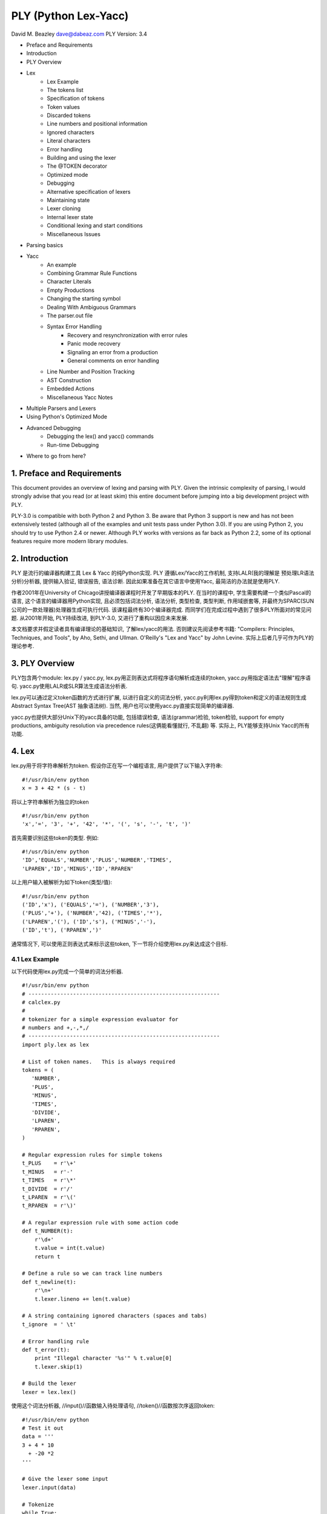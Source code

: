 =====================
PLY (Python Lex-Yacc) 
=====================

David M. Beazley 
dave@dabeaz.com
PLY Version: 3.4

* Preface and Requirements
* Introduction
* PLY Overview
* Lex
    - Lex Example
    - The tokens list
    - Specification of tokens
    - Token values
    - Discarded tokens
    - Line numbers and positional information
    - Ignored characters
    - Literal characters
    - Error handling
    - Building and using the lexer
    - The @TOKEN decorator
    - Optimized mode
    - Debugging
    - Alternative specification of lexers
    - Maintaining state
    - Lexer cloning
    - Internal lexer state
    - Conditional lexing and start conditions
    - Miscellaneous Issues
* Parsing basics
* Yacc
    - An example
    - Combining Grammar Rule Functions
    - Character Literals
    - Empty Productions
    - Changing the starting symbol
    - Dealing With Ambiguous Grammars
    - The parser.out file
    - Syntax Error Handling
        + Recovery and resynchronization with error rules
        + Panic mode recovery
        + Signaling an error from a production
        + General comments on error handling
    - Line Number and Position Tracking
    - AST Construction
    - Embedded Actions
    - Miscellaneous Yacc Notes
* Multiple Parsers and Lexers
* Using Python's Optimized Mode
* Advanced Debugging
    - Debugging the lex() and yacc() commands
    - Run-time Debugging
* Where to go from here?

---------------------------
1. Preface and Requirements
---------------------------

This document provides an overview of lexing and parsing with PLY. Given the intrinsic complexity of parsing, I would strongly advise that you read (or at least skim) this entire document before jumping into a big development project with PLY.

PLY-3.0 is compatible with both Python 2 and Python 3. Be aware that Python 3 support is new and has not been extensively tested (although all of the examples and unit tests pass under Python 3.0). If you are using Python 2, you should try to use Python 2.4 or newer. Although PLY works with versions as far back as Python 2.2, some of its optional features require more modern library modules.

---------------
2. Introduction
---------------

PLY 是流行的编译器构建工具 Lex & Yacc 的纯Python实现. PLY 遵循Lex/Yacc的工作机制, 支持LALR(我的理解是 预处理LR语法分析)分析器, 提供输入验证, 错误报告, 语法诊断. 因此如果准备在其它语言中使用Yacc, 最简洁的办法就是使用PLY.

作者2001年在University of Chicago讲授编译器课程时开发了早期版本的PLY. 在当时的课程中, 学生需要构建一个类似Pascal的语言, 这个语言的编译器用Python实现, 且必须包括词法分析, 语法分析, 类型检查, 类型判断, 作用域嵌套等, 并最终为SPARC(SUN公司的一款处理器)处理器生成可执行代码. 该课程最终有30个编译器完成. 而同学们在完成过程中遇到了很多PLY所面对的常见问题. 从2001年开始, PLY持续改进, 到PLY-3.0, 又进行了重构以因应未来发展.

本文档要求并假定读者具有编译理论的基础知识, 了解lex/yacc的用法. 否则建议先阅读参考书籍:  "Compilers: Principles, Techniques, and Tools", by Aho, Sethi, and Ullman. O'Reilly's "Lex and Yacc" by John Levine. 实际上后者几乎可作为PLY的理论参考.

---------------
3. PLY Overview
---------------

PLY包含两个module: lex.py / yacc.py, lex.py用正则表达式将程序语句解析成连续的token, yacc.py用指定语法去"理解"程序语句. yacc.py使用LALR或SLR算法生成语法分析表.

lex.py可以通过定义token函数的方式进行扩展, 以进行自定义的词法分析, yacc.py利用lex.py得到token和定义的语法规则生成Abstract Syntax Tree(AST 抽象语法树). 当然, 用户也可以使用yacc.py直接实现简单的编译器.

yacc.py也提供大部分Unix下的yacc具备的功能, 包括错误检查, 语法(grammar)检验, token检验, support for empty productions, ambiguity resolution via precedence rules(这俩能看懂就行, 不乱翻) 等. 实际上, PLY能够支持Unix Yacc的所有功能.

------
4. Lex
------

lex.py用于将字符串解析为token. 
假设你正在写一个编程语言, 用户提供了以下输入字符串:
::

    #!/usr/bin/env python
    x = 3 + 42 * (s - t)


将以上字符串解析为独立的token
::

    #!/usr/bin/env python
    'x','=', '3', '+', '42', '*', '(', 's', '-', 't', ')'


首先需要识别这些token的类型. 例如:
::

    #!/usr/bin/env python
    'ID','EQUALS','NUMBER','PLUS','NUMBER','TIMES',
    'LPAREN','ID','MINUS','ID','RPAREN'


以上用户输入被解析为如下token(类型/值):
::

    #!/usr/bin/env python
    ('ID','x'), ('EQUALS','='), ('NUMBER','3'), 
    ('PLUS','+'), ('NUMBER','42), ('TIMES','*'),
    ('LPAREN','('), ('ID','s'), ('MINUS','-'),
    ('ID','t'), ('RPAREN',')'

通常情况下, 可以使用正则表达式来标示这些token, 下一节将介绍使用lex.py来达成这个目标.

4.1 Lex Example
===============

以下代码使用lex.py完成一个简单的词法分析器.
::

    #!/usr/bin/env python
    # ------------------------------------------------------------
    # calclex.py
    #
    # tokenizer for a simple expression evaluator for
    # numbers and +,-,*,/
    # ------------------------------------------------------------
    import ply.lex as lex

    # List of token names.   This is always required
    tokens = (
       'NUMBER',
       'PLUS',
       'MINUS',
       'TIMES',
       'DIVIDE',
       'LPAREN',
       'RPAREN',
    )

    # Regular expression rules for simple tokens
    t_PLUS    = r'\+'
    t_MINUS   = r'-'
    t_TIMES   = r'\*'
    t_DIVIDE  = r'/'
    t_LPAREN  = r'\('
    t_RPAREN  = r'\)'

    # A regular expression rule with some action code
    def t_NUMBER(t):
        r'\d+'
        t.value = int(t.value)    
        return t

    # Define a rule so we can track line numbers
    def t_newline(t):
        r'\n+'
        t.lexer.lineno += len(t.value)
    
    # A string containing ignored characters (spaces and tabs)
    t_ignore  = ' \t'

    # Error handling rule
    def t_error(t):
        print "Illegal character '%s'" % t.value[0]
        t.lexer.skip(1)

    # Build the lexer
    lexer = lex.lex()
    
使用这个词法分析器, //input()//函数输入待处理语句, //token()//函数按次序返回token:
::

    #!/usr/bin/env python
    # Test it out
    data = '''
    3 + 4 * 10
      + -20 *2
    '''

    # Give the lexer some input
    lexer.input(data)

    # Tokenize
    while True:
        tok = lexer.token()
        if not tok: break      # No more input
        print tok

运行完成后, 输出如下:
::

    #!/usr/bin/env python
    python example.py
    LexToken(NUMBER,3,2,1)
    LexToken(PLUS,'+',2,3)
    LexToken(NUMBER,4,2,5)
    LexToken(TIMES,'*',2,7)
    LexToken(NUMBER,10,2,10)
    LexToken(PLUS,'+',3,14)
    LexToken(MINUS,'-',3,16)
    LexToken(NUMBER,20,3,18)
    LexToken(TIMES,'*',3,20)
    LexToken(NUMBER,2,3,21)

或者//iteration//循环调用:
::

    #!/usr/bin/env python
    for tok in lexer:
        print tok

//token()//函数返回的是//LexToken//实例, //dir()//可以察看其属性列表://tok.type, tok.value, tok.lineno, , tok.lexpos//:
::

    #!/usr/bin/env python
    # Tokenize
    while True:
        tok = lexer.token()
        if not tok: break      # No more input
        print tok.type, tok.value, tok.line, tok.lexpos

//tok.type// 和 //tok.value// 分别是token类型和token值. //tok.line// 和 //tok.lexpos// 标示token在程序语句中的位置.

4.2 The tokens list
===================

所有lexer(词法分析器)对象必须提供所有可能的token type(种类)的定义, 定义好的token type还会被yacc.py使用, 下面定义了一些token type:
::

    #!/usr/bin/env python
    tokens = (
       'NUMBER',
       'PLUS',
       'MINUS',
       'TIMES',
       'DIVIDE',
       'LPAREN',
       'RPAREN',
    )

4.3 Specification of tokens
===========================

利用正则表达式来描述token, 可以直接写正则表达式也可以将正则表达式定义在某个token函数中, 无论是单独的正则表达式还是函数, 命名必须遵循 t_(token name) 的规则, 例如:
::

    #!/usr/bin/env python
    t_PLUS = r'\+'

上例中, //t_//后面是已经定义的token类名称, 注意大小写仍然区分. 当解析token后还需要作一些特殊操作时, 单独的正则表达式已经不能满足需求, 这时就可以为token编写函数.
::

    #!/usr/bin/env python
    def t_NUMBER(t):
        r'\d+'
        t.value = int(t.value)
        return t

当编写token函数的时候, 描述token的正则表达式写在函数的//doc string//(如果你不知道这是什么！！, 哪还是别看下去了)中, 函数有一个参数, 该参数是//LexToken//对象, 拥有type/value/lineno/lexpos属性, 分别是token type, 正则表达式匹配到的string, 行号, 以及匹配到的string在整个输入程序代码中的位置. 函数可以对传入的//LexToken//对象作修改操作, 但是必须在最后返回这个//LexToken//对象, 否则这些token会被抛弃(注释部分就是这么处理).

lex.py使用standard module //re// 执行正则表达式, 所以注意你编写的正则表达式是按照//re//的规则. lex.py按照以下规则顺序执行正则表达式:

# 所有以函数定义的token按它们出现在代码文件中的次序加入lex.py查找队列.
# 独立的正则表达式定义的token则以表达式string的长度加入lex.py查找队列(有点想css覆盖的规则).

如果没有规定正则表达式执行的顺序, 可想而知你很难正确地解析出token. 例如, //'='//和//'=='//, 必须保证'=='的token定义函数先执行, 否则连续的两个赋值符号//'='//, 这可不是你想要的. 另外, 如果想更精确地控制执行顺序, 那么使用函数定义token, 而不要用独立的正则表达式.

为了处理保留字, 需要添加处理保留字的代码:
::
    #!/usr/bin/env python
    reserved = {
       'if' : 'IF',
       'then' : 'THEN',
       'else' : 'ELSE',
       'while' : 'WHILE',
       ...

    tokens = ['LPAREN','RPAREN',...,'ID'] + list(reserved.values())

    def t_ID(t):
        r'[a-zA-Z_][a-zA-Z_0-9]*'
        t.type = reserved.get(t.value,'ID')    # Check for reserved words
        return t

这样做减少了需要编写的正则表达式(否则你还要为每个保留字写一个token函数, 并且考虑他们的re执行顺序), 一定程度上也提高了整体执行效率.

TODO need quote
**Note**: 拜托尽量不要为保留字写独立的token规则(函数或者正则表达式), 反例如下:
::
    #!/usr/bin/env python
    t_FOR   = r'for'
    t_PRINT = r'print'

想一想, 如果有//"forget"//或者//"printed"//, 你怎么控制他们不被拆成 token[for] token[get]?.

4.4 Token values
================

token函数中, 传入和必须返回的是一个//LexToken//对象, 它的//value//属性默认是一段字符串, 但其实它可以被赋值为任何Python object, 例如, 有可能想要返回匹配到的字符串, 同时还想要返回一些其它符号信息, 这时, 可以这样做:
::
    #!/usr/bin/env python
    def t_ID(t):
        ...
        # Look up symbol table information and return a tuple
        t.value = (t.value, symbol_lookup(t.value))
        ...
        return t

非常不推荐为返回值添加其它属性(如//t.some_att = some_val//), 因为yacc.py只会从LexToken对象的value值读取token内容, 如果需要为token添加额外信息, 可以全都添加在value中, value可以是tuple, list/ dictionary或者其他python对象.

4.5 Discarded tokens
====================

有些token是需要被抛弃的, 比如注释, 抛弃token非常简单, 只要在token函数中不返回任何值就可以, 例如:
::
    #!/usr/bin/env python
    def t_COMMENT(t):
        r'\#.*'
        pass
        # No return value. Token discarded


另外, 还可以写单独的正则表达式, 并以 //t_ignore_// 作前缀即可，例如:
::
    #!/usr/bin/env python
    t_ignore_COMMENT = r'\#.*'


但是如果你有很多需要被抛弃的token种类, 那么最好还是用token函数, 方便控制执行顺序.

4.6 Line numbers and positional information
===========================================

lex.py默认情况下不识别行号, 因为lex.py 没有预先定义新行(newline)符号, 但是可以通过 *t_newline* 定义分行规则, 使lex.py可以处理代码分行, 生成代码行号.
::

    # Define a rule so we can track line numbers
    def t_newline(t):
        r'\n+'
        t.lexer.lineno += len(t.value)

定义 *t_newline* 函数后, lexer处理代码时就可以把行号赋值到lineno(line number)属性中. 

lex.py也不会自动记录token在所在行代码的位置(column), 但是, lex.py 会记录每个token之间的相对位置在lexpos属性中. 使用该属性, 可以计算出token在行代码中的绝对位置. 如下例: 
::

    # Compute column. 
    #     input is the input text string
    #     token is a token instance
    def find_column(input,token):
        last_cr = input.rfind('\n',0,token.lexpos)
        if last_cr < 0:
            last_cr = 0
        column = (token.lexpos - last_cr) + 1
        return column

4.7 Ignored characters
======================

The special t_ignore rule is reserved by lex.py for characters that should be completely ignored in the input stream. Usually this is used to skip over whitespace and other non-essential characters. Although it is possible to define a regular expression rule for whitespace in a manner similar to t_newline(), the use of t_ignore provides substantially better lexing performance because it is handled as a special case and is checked in a much more efficient manner than the normal regular expression rules.

4.8 Literal characters

Literal characters can be specified by defining a variable literals in your lexing module. For example:

literals = [ '+','-','*','/' ]
or alternatively
literals = "+-*/"
A literal character is simply a single character that is returned "as is" when encountered by the lexer. Literals are checked after all of the defined regular expression rules. Thus, if a rule starts with one of the literal characters, it will always take precedence.
When a literal token is returned, both its type and value attributes are set to the character itself. For example, '+'.

4.9 Error handling

Finally, the t_error() function is used to handle lexing errors that occur when illegal characters are detected. In this case, the t.value attribute contains the rest of the input string that has not been tokenized. In the example, the error function was defined as follows:

# Error handling rule
def t_error(t):
    print "Illegal character '%s'" % t.value[0]
    t.lexer.skip(1)
In this case, we simply print the offending character and skip ahead one character by calling t.lexer.skip(1).
4.10 Building and using the lexer

To build the lexer, the function lex.lex() is used. This function uses Python reflection (or introspection) to read the the regular expression rules out of the calling context and build the lexer. Once the lexer has been built, two methods can be used to control the lexer.

lexer.input(data). Reset the lexer and store a new input string.
lexer.token(). Return the next token. Returns a special LexToken instance on success or None if the end of the input text has been reached.
The preferred way to use PLY is to invoke the above methods directly on the lexer object returned by the lex() function. The legacy interface to PLY involves module-level functions lex.input() and lex.token(). For example:
lex.lex()
lex.input(sometext)
while 1:
    tok = lex.token()
    if not tok: break
    print tok
In this example, the module-level functions lex.input() and lex.token() are bound to the input() and token() methods of the last lexer created by the lex module. This interface may go away at some point so it's probably best not to use it.

4.11 The @TOKEN decorator

In some applications, you may want to define build tokens from as a series of more complex regular expression rules. For example:
digit            = r'([0-9])'
nondigit         = r'([_A-Za-z])'
identifier       = r'(' + nondigit + r'(' + digit + r'|' + nondigit + r')*)'        

def t_ID(t):
    # want docstring to be identifier above. ?????
    ...
In this case, we want the regular expression rule for ID to be one of the variables above. However, there is no way to directly specify this using a normal documentation string. To solve this problem, you can use the @TOKEN decorator. For example:
from ply.lex import TOKEN

@TOKEN(identifier)
def t_ID(t):
    ...
This will attach identifier to the docstring for t_ID() allowing lex.py to work normally. An alternative approach this problem is to set the docstring directly like this:
def t_ID(t):
    ...

t_ID.__doc__ = identifier
NOTE: Use of @TOKEN requires Python-2.4 or newer. If you're concerned about backwards compatibility with older versions of Python, use the alternative approach of setting the docstring directly.
4.12 Optimized mode

For improved performance, it may be desirable to use Python's optimized mode (e.g., running Python with the -O option). However, doing so causes Python to ignore documentation strings. This presents special problems for lex.py. To handle this case, you can create your lexer using the optimize option as follows:
lexer = lex.lex(optimize=1)
Next, run Python in its normal operating mode. When you do this, lex.py will write a file called lextab.py to the current directory. This file contains all of the regular expression rules and tables used during lexing. On subsequent executions, lextab.py will simply be imported to build the lexer. This approach substantially improves the startup time of the lexer and it works in Python's optimized mode.
To change the name of the lexer-generated file, use the lextab keyword argument. For example:

lexer = lex.lex(optimize=1,lextab="footab")
When running in optimized mode, it is important to note that lex disables most error checking. Thus, this is really only recommended if you're sure everything is working correctly and you're ready to start releasing production code.
4.13 Debugging

For the purpose of debugging, you can run lex() in a debugging mode as follows:
lexer = lex.lex(debug=1)
This will produce various sorts of debugging information including all of the added rules, the master regular expressions used by the lexer, and tokens generating during lexing.

In addition, lex.py comes with a simple main function which will either tokenize input read from standard input or from a file specified on the command line. To use it, simply put this in your lexer:

if __name__ == '__main__':
     lex.runmain()
Please refer to the "Debugging" section near the end for some more advanced details of debugging.
4.14 Alternative specification of lexers

As shown in the example, lexers are specified all within one Python module. If you want to put token rules in a different module from the one in which you invoke lex(), use the module keyword argument.
For example, you might have a dedicated module that just contains the token rules:

# module: tokrules.py
# This module just contains the lexing rules

# List of token names.   This is always required
tokens = (
   'NUMBER',
   'PLUS',
   'MINUS',
   'TIMES',
   'DIVIDE',
   'LPAREN',
   'RPAREN',
)

# Regular expression rules for simple tokens
t_PLUS    = r'\+'
t_MINUS   = r'-'
t_TIMES   = r'\*'
t_DIVIDE  = r'/'
t_LPAREN  = r'\('
t_RPAREN  = r'\)'

# A regular expression rule with some action code
def t_NUMBER(t):
    r'\d+'
    t.value = int(t.value)    
    return t

# Define a rule so we can track line numbers
def t_newline(t):
    r'\n+'
    t.lexer.lineno += len(t.value)

# A string containing ignored characters (spaces and tabs)
t_ignore  = ' \t'

# Error handling rule
def t_error(t):
    print "Illegal character '%s'" % t.value[0]
    t.lexer.skip(1)
Now, if you wanted to build a tokenizer from these rules from within a different module, you would do the following (shown for Python interactive mode):
>>> import tokrules
>>> lexer = lex.lex(module=tokrules)
>>> lexer.input("3 + 4")
>>> lexer.token()
LexToken(NUMBER,3,1,1,0)
>>> lexer.token()
LexToken(PLUS,'+',1,2)
>>> lexer.token()
LexToken(NUMBER,4,1,4)
>>> lexer.token()
None
>>>
The module option can also be used to define lexers from instances of a class. For example:
import ply.lex as lex

class MyLexer:
    # List of token names.   This is always required
    tokens = (
       'NUMBER',
       'PLUS',
       'MINUS',
       'TIMES',
       'DIVIDE',
       'LPAREN',
       'RPAREN',
    )

    # Regular expression rules for simple tokens
    t_PLUS    = r'\+'
    t_MINUS   = r'-'
    t_TIMES   = r'\*'
    t_DIVIDE  = r'/'
    t_LPAREN  = r'\('
    t_RPAREN  = r'\)'

    # A regular expression rule with some action code
    # Note addition of self parameter since we're in a class
    def t_NUMBER(self,t):
        r'\d+'
        t.value = int(t.value)    
        return t

    # Define a rule so we can track line numbers
    def t_newline(self,t):
        r'\n+'
        t.lexer.lineno += len(t.value)

    # A string containing ignored characters (spaces and tabs)
    t_ignore  = ' \t'

    # Error handling rule
    def t_error(self,t):
        print "Illegal character '%s'" % t.value[0]
        t.lexer.skip(1)

    # Build the lexer
    def build(self,**kwargs):
        self.lexer = lex.lex(module=self, **kwargs)
    
    # Test it output
    def test(self,data):
        self.lexer.input(data)
        while True:
             tok = lexer.token()
             if not tok: break
             print tok

# Build the lexer and try it out
m = MyLexer()
m.build()           # Build the lexer
m.test("3 + 4")     # Test it
When building a lexer from class, you should construct the lexer from an instance of the class, not the class object itself. This is because PLY only works properly if the lexer actions are defined by bound-methods.
When using the module option to lex(), PLY collects symbols from the underlying object using the dir() function. There is no direct access to the __dict__ attribute of the object supplied as a module value.

Finally, if you want to keep things nicely encapsulated, but don't want to use a full-fledged class definition, lexers can be defined using closures. For example:

import ply.lex as lex

# List of token names.   This is always required
tokens = (
  'NUMBER',
  'PLUS',
  'MINUS',
  'TIMES',
  'DIVIDE',
  'LPAREN',
  'RPAREN',
)

def MyLexer():
    # Regular expression rules for simple tokens
    t_PLUS    = r'\+'
    t_MINUS   = r'-'
    t_TIMES   = r'\*'
    t_DIVIDE  = r'/'
    t_LPAREN  = r'\('
    t_RPAREN  = r'\)'

    # A regular expression rule with some action code
    def t_NUMBER(t):
        r'\d+'
        t.value = int(t.value)    
        return t

    # Define a rule so we can track line numbers
    def t_newline(t):
        r'\n+'
        t.lexer.lineno += len(t.value)

    # A string containing ignored characters (spaces and tabs)
    t_ignore  = ' \t'

    # Error handling rule
    def t_error(t):
        print "Illegal character '%s'" % t.value[0]
        t.lexer.skip(1)

    # Build the lexer from my environment and return it    
    return lex.lex()
4.15 Maintaining state

In your lexer, you may want to maintain a variety of state information. This might include mode settings, symbol tables, and other details. As an example, suppose that you wanted to keep track of how many NUMBER tokens had been encountered.
One way to do this is to keep a set of global variables in the module where you created the lexer. For example:

num_count = 0
def t_NUMBER(t):
    r'\d+'
    global num_count
    num_count += 1
    t.value = int(t.value)    
    return t
If you don't like the use of a global variable, another place to store information is inside the Lexer object created by lex(). To this, you can use the lexer attribute of tokens passed to the various rules. For example:
def t_NUMBER(t):
    r'\d+'
    t.lexer.num_count += 1     # Note use of lexer attribute
    t.value = int(t.value)    
    return t

lexer = lex.lex()
lexer.num_count = 0            # Set the initial count
This latter approach has the advantage of being simple and working correctly in applications where multiple instantiations of a given lexer exist in the same application. However, this might also feel like a gross violation of encapsulation to OO purists. Just to put your mind at some ease, all internal attributes of the lexer (with the exception of lineno) have names that are prefixed by lex (e.g., lexdata,lexpos, etc.). Thus, it is perfectly safe to store attributes in the lexer that don't have names starting with that prefix or a name that conlicts with one of the predefined methods (e.g., input(), token(), etc.).
If you don't like assigning values on the lexer object, you can define your lexer as a class as shown in the previous section:

class MyLexer:
    ...
    def t_NUMBER(self,t):
        r'\d+'
        self.num_count += 1
        t.value = int(t.value)    
        return t

    def build(self, **kwargs):
        self.lexer = lex.lex(object=self,**kwargs)

    def __init__(self):
        self.num_count = 0
The class approach may be the easiest to manage if your application is going to be creating multiple instances of the same lexer and you need to manage a lot of state.
State can also be managed through closures. For example, in Python 3:

def MyLexer():
    num_count = 0
    ...
    def t_NUMBER(t):
        r'\d+'
        nonlocal num_count
        num_count += 1
        t.value = int(t.value)    
        return t
    ...
4.16 Lexer cloning

If necessary, a lexer object can be duplicated by invoking its clone() method. For example:

lexer = lex.lex()
...
newlexer = lexer.clone()
When a lexer is cloned, the copy is exactly identical to the original lexer including any input text and internal state. However, the clone allows a different set of input text to be supplied which may be processed separately. This may be useful in situations when you are writing a parser/compiler that involves recursive or reentrant processing. For instance, if you needed to scan ahead in the input for some reason, you could create a clone and use it to look ahead. Or, if you were implementing some kind of preprocessor, cloned lexers could be used to handle different input files.
Creating a clone is different than calling lex.lex() in that PLY doesn't regenerate any of the internal tables or regular expressions. So,

Special considerations need to be made when cloning lexers that also maintain their own internal state using classes or closures. Namely, you need to be aware that the newly created lexers will share all of this state with the original lexer. For example, if you defined a lexer as a class and did this:

m = MyLexer()
a = lex.lex(object=m)      # Create a lexer

b = a.clone()              # Clone the lexer
Then both a and b are going to be bound to the same object m and any changes to m will be reflected in both lexers. It's important to emphasize that clone() is only meant to create a new lexer that reuses the regular expressions and environment of another lexer. If you need to make a totally new copy of a lexer, then call lex() again.
4.17 Internal lexer state

A Lexer object lexer has a number of internal attributes that may be useful in certain situations.
lexer.lexpos

This attribute is an integer that contains the current position within the input text. If you modify the value, it will change the result of the next call to token(). Within token rule functions, this points to the first character after the matched text. If the value is modified within a rule, the next returned token will be matched at the new position.
lexer.lineno

The current value of the line number attribute stored in the lexer. PLY only specifies that the attribute exists---it never sets, updates, or performs any processing with it. If you want to track line numbers, you will need to add code yourself (see the section on line numbers and positional information).
lexer.lexdata

The current input text stored in the lexer. This is the string passed with the input() method. It would probably be a bad idea to modify this unless you really know what you're doing.
lexer.lexmatch

This is the raw Match object returned by the Python re.match() function (used internally by PLY) for the current token. If you have written a regular expression that contains named groups, you can use this to retrieve those values. Note: This attribute is only updated when tokens are defined and processed by functions.
4.18 Conditional lexing and start conditions

In advanced parsing applications, it may be useful to have different lexing states. For instance, you may want the occurrence of a certain token or syntactic construct to trigger a different kind of lexing. PLY supports a feature that allows the underlying lexer to be put into a series of different states. Each state can have its own tokens, lexing rules, and so forth. The implementation is based largely on the "start condition" feature of GNU flex. Details of this can be found at http://www.gnu.org/software/flex/manual/html_chapter/flex_11.html..
To define a new lexing state, it must first be declared. This is done by including a "states" declaration in your lex file. For example:

states = (
   ('foo','exclusive'),
   ('bar','inclusive'),
)
This declaration declares two states, 'foo' and 'bar'. States may be of two types; 'exclusive' and 'inclusive'. An exclusive state completely overrides the default behavior of the lexer. That is, lex will only return tokens and apply rules defined specifically for that state. An inclusive state adds additional tokens and rules to the default set of rules. Thus, lex will return both the tokens defined by default in addition to those defined for the inclusive state.
Once a state has been declared, tokens and rules are declared by including the state name in token/rule declaration. For example:

t_foo_NUMBER = r'\d+'                      # Token 'NUMBER' in state 'foo'        
t_bar_ID     = r'[a-zA-Z_][a-zA-Z0-9_]*'   # Token 'ID' in state 'bar'

def t_foo_newline(t):
    r'\n'
    t.lexer.lineno += 1
A token can be declared in multiple states by including multiple state names in the declaration. For example:
t_foo_bar_NUMBER = r'\d+'         # Defines token 'NUMBER' in both state 'foo' and 'bar'
Alternative, a token can be declared in all states using the 'ANY' in the name.
t_ANY_NUMBER = r'\d+'         # Defines a token 'NUMBER' in all states
If no state name is supplied, as is normally the case, the token is associated with a special state 'INITIAL'. For example, these two declarations are identical:
t_NUMBER = r'\d+'
t_INITIAL_NUMBER = r'\d+'
States are also associated with the special t_ignore and t_error() declarations. For example, if a state treats these differently, you can declare:

t_foo_ignore = " \t\n"       # Ignored characters for state 'foo'

def t_bar_error(t):          # Special error handler for state 'bar'
    pass 
By default, lexing operates in the 'INITIAL' state. This state includes all of the normally defined tokens. For users who aren't using different states, this fact is completely transparent. If, during lexing or parsing, you want to change the lexing state, use the begin() method. For example:
def t_begin_foo(t):
    r'start_foo'
    t.lexer.begin('foo')             # Starts 'foo' state
To get out of a state, you use begin() to switch back to the initial state. For example:
def t_foo_end(t):
    r'end_foo'
    t.lexer.begin('INITIAL')        # Back to the initial state
The management of states can also be done with a stack. For example:
def t_begin_foo(t):
    r'start_foo'
    t.lexer.push_state('foo')             # Starts 'foo' state

def t_foo_end(t):
    r'end_foo'
    t.lexer.pop_state()                   # Back to the previous state
The use of a stack would be useful in situations where there are many ways of entering a new lexing state and you merely want to go back to the previous state afterwards.

An example might help clarify. Suppose you were writing a parser and you wanted to grab sections of arbitrary C code enclosed by curly braces. That is, whenever you encounter a starting brace '{', you want to read all of the enclosed code up to the ending brace '}' and return it as a string. Doing this with a normal regular expression rule is nearly (if not actually) impossible. This is because braces can be nested and can be included in comments and strings. Thus, simply matching up to the first matching '}' character isn't good enough. Here is how you might use lexer states to do this:

# Declare the state
states = (
  ('ccode','exclusive'),
)

# Match the first {. Enter ccode state.
def t_ccode(t):
    r'\{'
    t.lexer.code_start = t.lexer.lexpos        # Record the starting position
    t.lexer.level = 1                          # Initial brace level
    t.lexer.begin('ccode')                     # Enter 'ccode' state

# Rules for the ccode state
def t_ccode_lbrace(t):     
    r'\{'
    t.lexer.level +=1                

def t_ccode_rbrace(t):
    r'\}'
    t.lexer.level -=1

    # If closing brace, return the code fragment
    if t.lexer.level == 0:
         t.value = t.lexer.lexdata[t.lexer.code_start:t.lexer.lexpos+1]
         t.type = "CCODE"
         t.lexer.lineno += t.value.count('\n')
         t.lexer.begin('INITIAL')           
         return t

# C or C++ comment (ignore)    
def t_ccode_comment(t):
    r'(/\*(.|\n)*?*/)|(//.*)'
    pass

# C string
def t_ccode_string(t):
   r'\"([^\\\n]|(\\.))*?\"'

# C character literal
def t_ccode_char(t):
   r'\'([^\\\n]|(\\.))*?\''

# Any sequence of non-whitespace characters (not braces, strings)
def t_ccode_nonspace(t):
   r'[^\s\{\}\'\"]+'

# Ignored characters (whitespace)
t_ccode_ignore = " \t\n"

# For bad characters, we just skip over it
def t_ccode_error(t):
    t.lexer.skip(1)
In this example, the occurrence of the first '{' causes the lexer to record the starting position and enter a new state 'ccode'. A collection of rules then match various parts of the input that follow (comments, strings, etc.). All of these rules merely discard the token (by not returning a value). However, if the closing right brace is encountered, the rule t_ccode_rbrace collects all of the code (using the earlier recorded starting position), stores it, and returns a token 'CCODE' containing all of that text. When returning the token, the lexing state is restored back to its initial state.
4.19 Miscellaneous Issues

The lexer requires input to be supplied as a single input string. Since most machines have more than enough memory, this rarely presents a performance concern. However, it means that the lexer currently can't be used with streaming data such as open files or sockets. This limitation is primarily a side-effect of using the re module.
The lexer should work properly with both Unicode strings given as token and pattern matching rules as well as for input text.
If you need to supply optional flags to the re.compile() function, use the reflags option to lex. For example:
lex.lex(reflags=re.UNICODE)
Since the lexer is written entirely in Python, its performance is largely determined by that of the Python re module. Although the lexer has been written to be as efficient as possible, it's not blazingly fast when used on very large input files. If performance is concern, you might consider upgrading to the most recent version of Python, creating a hand-written lexer, or offloading the lexer into a C extension module.
If you are going to create a hand-written lexer and you plan to use it with yacc.py, it only needs to conform to the following requirements:

It must provide a token() method that returns the next token or None if no more tokens are available.
The token() method must return an object tok that has type and value attributes. If line number tracking is being used, then the token should also define a lineno attribute.
5. Parsing basics

yacc.py is used to parse language syntax. Before showing an example, there are a few important bits of background that must be mentioned. First, syntax is usually specified in terms of a BNF grammar. For example, if you wanted to parse simple arithmetic expressions, you might first write an unambiguous grammar specification like this:
 
expression : expression + term
           | expression - term
           | term

term       : term * factor
           | term / factor
           | factor

factor     : NUMBER
           | ( expression )
In the grammar, symbols such as NUMBER, +, -, *, and / are known as terminals and correspond to raw input tokens. Identifiers such as term and factor refer to grammar rules comprised of a collection of terminals and other rules. These identifiers are known as non-terminals.
The semantic behavior of a language is often specified using a technique known as syntax directed translation. In syntax directed translation, attributes are attached to each symbol in a given grammar rule along with an action. Whenever a particular grammar rule is recognized, the action describes what to do. For example, given the expression grammar above, you might write the specification for a simple calculator like this:

 
Grammar                             Action
--------------------------------    -------------------------------------------- 
expression0 : expression1 + term    expression0.val = expression1.val + term.val
            | expression1 - term    expression0.val = expression1.val - term.val
            | term                  expression0.val = term.val

term0       : term1 * factor        term0.val = term1.val * factor.val
            | term1 / factor        term0.val = term1.val / factor.val
            | factor                term0.val = factor.val

factor      : NUMBER                factor.val = int(NUMBER.lexval)
            | ( expression )        factor.val = expression.val
A good way to think about syntax directed translation is to view each symbol in the grammar as a kind of object. Associated with each symbol is a value representing its "state" (for example, the val attribute above). Semantic actions are then expressed as a collection of functions or methods that operate on the symbols and associated values.
Yacc uses a parsing technique known as LR-parsing or shift-reduce parsing. LR parsing is a bottom up technique that tries to recognize the right-hand-side of various grammar rules. Whenever a valid right-hand-side is found in the input, the appropriate action code is triggered and the grammar symbols are replaced by the grammar symbol on the left-hand-side.

LR parsing is commonly implemented by shifting grammar symbols onto a stack and looking at the stack and the next input token for patterns that match one of the grammar rules. The details of the algorithm can be found in a compiler textbook, but the following example illustrates the steps that are performed if you wanted to parse the expression 3 + 5 * (10 - 20) using the grammar defined above. In the example, the special symbol $ represents the end of input.

Step Symbol Stack           Input Tokens            Action
---- ---------------------  ---------------------   -------------------------------
1                           3 + 5 * ( 10 - 20 )$    Shift 3
2    3                        + 5 * ( 10 - 20 )$    Reduce factor : NUMBER
3    factor                   + 5 * ( 10 - 20 )$    Reduce term   : factor
4    term                     + 5 * ( 10 - 20 )$    Reduce expr : term
5    expr                     + 5 * ( 10 - 20 )$    Shift +
6    expr +                     5 * ( 10 - 20 )$    Shift 5
7    expr + 5                     * ( 10 - 20 )$    Reduce factor : NUMBER
8    expr + factor                * ( 10 - 20 )$    Reduce term   : factor
9    expr + term                  * ( 10 - 20 )$    Shift *
10   expr + term *                  ( 10 - 20 )$    Shift (
11   expr + term * (                  10 - 20 )$    Shift 10
12   expr + term * ( 10                  - 20 )$    Reduce factor : NUMBER
13   expr + term * ( factor              - 20 )$    Reduce term : factor
14   expr + term * ( term                - 20 )$    Reduce expr : term
15   expr + term * ( expr                - 20 )$    Shift -
16   expr + term * ( expr -                20 )$    Shift 20
17   expr + term * ( expr - 20                )$    Reduce factor : NUMBER
18   expr + term * ( expr - factor            )$    Reduce term : factor
19   expr + term * ( expr - term              )$    Reduce expr : expr - term
20   expr + term * ( expr                     )$    Shift )
21   expr + term * ( expr )                    $    Reduce factor : (expr)
22   expr + term * factor                      $    Reduce term : term * factor
23   expr + term                               $    Reduce expr : expr + term
24   expr                                      $    Reduce expr
25                                             $    Success!
When parsing the expression, an underlying state machine and the current input token determine what happens next. If the next token looks like part of a valid grammar rule (based on other items on the stack), it is generally shifted onto the stack. If the top of the stack contains a valid right-hand-side of a grammar rule, it is usually "reduced" and the symbols replaced with the symbol on the left-hand-side. When this reduction occurs, the appropriate action is triggered (if defined). If the input token can't be shifted and the top of stack doesn't match any grammar rules, a syntax error has occurred and the parser must take some kind of recovery step (or bail out). A parse is only successful if the parser reaches a state where the symbol stack is empty and there are no more input tokens.
It is important to note that the underlying implementation is built around a large finite-state machine that is encoded in a collection of tables. The construction of these tables is non-trivial and beyond the scope of this discussion. However, subtle details of this process explain why, in the example above, the parser chooses to shift a token onto the stack in step 9 rather than reducing the rule expr : expr + term.

6. Yacc

The ply.yacc module implements the parsing component of PLY. The name "yacc" stands for "Yet Another Compiler Compiler" and is borrowed from the Unix tool of the same name.
6.1 An example

Suppose you wanted to make a grammar for simple arithmetic expressions as previously described. Here is how you would do it with yacc.py:
# Yacc example

import ply.yacc as yacc

# Get the token map from the lexer.  This is required.
from calclex import tokens

def p_expression_plus(p):
    'expression : expression PLUS term'
    p[0] = p[1] + p[3]

def p_expression_minus(p):
    'expression : expression MINUS term'
    p[0] = p[1] - p[3]

def p_expression_term(p):
    'expression : term'
    p[0] = p[1]

def p_term_times(p):
    'term : term TIMES factor'
    p[0] = p[1] * p[3]

def p_term_div(p):
    'term : term DIVIDE factor'
    p[0] = p[1] / p[3]

def p_term_factor(p):
    'term : factor'
    p[0] = p[1]

def p_factor_num(p):
    'factor : NUMBER'
    p[0] = p[1]

def p_factor_expr(p):
    'factor : LPAREN expression RPAREN'
    p[0] = p[2]

# Error rule for syntax errors
def p_error(p):
    print "Syntax error in input!"

# Build the parser
parser = yacc.yacc()

while True:
   try:
       s = raw_input('calc > ')
   except EOFError:
       break
   if not s: continue
   result = parser.parse(s)
   print result
In this example, each grammar rule is defined by a Python function where the docstring to that function contains the appropriate context-free grammar specification. The statements that make up the function body implement the semantic actions of the rule. Each function accepts a single argument p that is a sequence containing the values of each grammar symbol in the corresponding rule. The values of p[i] are mapped to grammar symbols as shown here:
def p_expression_plus(p):
    'expression : expression PLUS term'
    #   ^            ^        ^    ^
    #  p[0]         p[1]     p[2] p[3]

    p[0] = p[1] + p[3]
For tokens, the "value" of the corresponding p[i] is the same as the p.value attribute assigned in the lexer module. For non-terminals, the value is determined by whatever is placed in p[0] when rules are reduced. This value can be anything at all. However, it probably most common for the value to be a simple Python type, a tuple, or an instance. In this example, we are relying on the fact that the NUMBER token stores an integer value in its value field. All of the other rules simply perform various types of integer operations and propagate the result.

Note: The use of negative indices have a special meaning in yacc---specially p[-1] does not have the same value as p[3] in this example. Please see the section on "Embedded Actions" for further details.

The first rule defined in the yacc specification determines the starting grammar symbol (in this case, a rule for expression appears first). Whenever the starting rule is reduced by the parser and no more input is available, parsing stops and the final value is returned (this value will be whatever the top-most rule placed in p[0]). Note: an alternative starting symbol can be specified using the start keyword argument to yacc().

The p_error(p) rule is defined to catch syntax errors. See the error handling section below for more detail.

To build the parser, call the yacc.yacc() function. This function looks at the module and attempts to construct all of the LR parsing tables for the grammar you have specified. The first time yacc.yacc() is invoked, you will get a message such as this:

$ python calcparse.py
Generating LALR tables
calc > 
Since table construction is relatively expensive (especially for large grammars), the resulting parsing table is written to the current directory in a file called parsetab.py. In addition, a debugging file called parser.out is created. On subsequent executions, yacc will reload the table from parsetab.py unless it has detected a change in the underlying grammar (in which case the tables and parsetab.py file are regenerated). Note: The names of parser output files can be changed if necessary. See the PLY Reference for details.
If any errors are detected in your grammar specification, yacc.py will produce diagnostic messages and possibly raise an exception. Some of the errors that can be detected include:

Duplicated function names (if more than one rule function have the same name in the grammar file).
Shift/reduce and reduce/reduce conflicts generated by ambiguous grammars.
Badly specified grammar rules.
Infinite recursion (rules that can never terminate).
Unused rules and tokens
Undefined rules and tokens
The next few sections discuss grammar specification in more detail.
The final part of the example shows how to actually run the parser created by yacc(). To run the parser, you simply have to call the parse() with a string of input text. This will run all of the grammar rules and return the result of the entire parse. This result return is the value assigned to p[0] in the starting grammar rule.

6.2 Combining Grammar Rule Functions

When grammar rules are similar, they can be combined into a single function. For example, consider the two rules in our earlier example:
def p_expression_plus(p):
    'expression : expression PLUS term'
    p[0] = p[1] + p[3]

def p_expression_minus(t):
    'expression : expression MINUS term'
    p[0] = p[1] - p[3]
Instead of writing two functions, you might write a single function like this:
def p_expression(p):
    '''expression : expression PLUS term
                  | expression MINUS term'''
    if p[2] == '+':
        p[0] = p[1] + p[3]
    elif p[2] == '-':
        p[0] = p[1] - p[3]
In general, the doc string for any given function can contain multiple grammar rules. So, it would have also been legal (although possibly confusing) to write this:
def p_binary_operators(p):
    '''expression : expression PLUS term
                  | expression MINUS term
       term       : term TIMES factor
                  | term DIVIDE factor'''
    if p[2] == '+':
        p[0] = p[1] + p[3]
    elif p[2] == '-':
        p[0] = p[1] - p[3]
    elif p[2] == '*':
        p[0] = p[1] * p[3]
    elif p[2] == '/':
        p[0] = p[1] / p[3]
When combining grammar rules into a single function, it is usually a good idea for all of the rules to have a similar structure (e.g., the same number of terms). Otherwise, the corresponding action code may be more complicated than necessary. However, it is possible to handle simple cases using len(). For example:
def p_expressions(p):
    '''expression : expression MINUS expression
                  | MINUS expression'''
    if (len(p) == 4):
        p[0] = p[1] - p[3]
    elif (len(p) == 3):
        p[0] = -p[2]
If parsing performance is a concern, you should resist the urge to put too much conditional processing into a single grammar rule as shown in these examples. When you add checks to see which grammar rule is being handled, you are actually duplicating the work that the parser has already performed (i.e., the parser already knows exactly what rule it matched). You can eliminate this overhead by using a separate p_rule() function for each grammar rule.
6.3 Character Literals

If desired, a grammar may contain tokens defined as single character literals. For example:
def p_binary_operators(p):
    '''expression : expression '+' term
                  | expression '-' term
       term       : term '*' factor
                  | term '/' factor'''
    if p[2] == '+':
        p[0] = p[1] + p[3]
    elif p[2] == '-':
        p[0] = p[1] - p[3]
    elif p[2] == '*':
        p[0] = p[1] * p[3]
    elif p[2] == '/':
        p[0] = p[1] / p[3]
A character literal must be enclosed in quotes such as '+'. In addition, if literals are used, they must be declared in the corresponding lex file through the use of a special literals declaration.
# Literals.  Should be placed in module given to lex()
literals = ['+','-','*','/' ]
Character literals are limited to a single character. Thus, it is not legal to specify literals such as '<=' or '=='. For this, use the normal lexing rules (e.g., define a rule such as t_EQ = r'==').
6.4 Empty Productions

yacc.py can handle empty productions by defining a rule like this:
def p_empty(p):
    'empty :'
    pass
Now to use the empty production, simply use 'empty' as a symbol. For example:
def p_optitem(p):
    'optitem : item'
    '        | empty'
    ...
Note: You can write empty rules anywhere by simply specifying an empty right hand side. However, I personally find that writing an "empty" rule and using "empty" to denote an empty production is easier to read and more clearly states your intentions.
6.5 Changing the starting symbol

Normally, the first rule found in a yacc specification defines the starting grammar rule (top level rule). To change this, simply supply a start specifier in your file. For example:
start = 'foo'

def p_bar(p):
    'bar : A B'

# This is the starting rule due to the start specifier above
def p_foo(p):
    'foo : bar X'
...
The use of a start specifier may be useful during debugging since you can use it to have yacc build a subset of a larger grammar. For this purpose, it is also possible to specify a starting symbol as an argument to yacc(). For example:
yacc.yacc(start='foo')
6.6 Dealing With Ambiguous Grammars

The expression grammar given in the earlier example has been written in a special format to eliminate ambiguity. However, in many situations, it is extremely difficult or awkward to write grammars in this format. A much more natural way to express the grammar is in a more compact form like this:
expression : expression PLUS expression
           | expression MINUS expression
           | expression TIMES expression
           | expression DIVIDE expression
           | LPAREN expression RPAREN
           | NUMBER
Unfortunately, this grammar specification is ambiguous. For example, if you are parsing the string "3 * 4 + 5", there is no way to tell how the operators are supposed to be grouped. For example, does the expression mean "(3 * 4) + 5" or is it "3 * (4+5)"?
When an ambiguous grammar is given to yacc.py it will print messages about "shift/reduce conflicts" or "reduce/reduce conflicts". A shift/reduce conflict is caused when the parser generator can't decide whether or not to reduce a rule or shift a symbol on the parsing stack. For example, consider the string "3 * 4 + 5" and the internal parsing stack:

Step Symbol Stack           Input Tokens            Action
---- ---------------------  ---------------------   -------------------------------
1    $                                3 * 4 + 5$    Shift 3
2    $ 3                                * 4 + 5$    Reduce : expression : NUMBER
3    $ expr                             * 4 + 5$    Shift *
4    $ expr *                             4 + 5$    Shift 4
5    $ expr * 4                             + 5$    Reduce: expression : NUMBER
6    $ expr * expr                          + 5$    SHIFT/REDUCE CONFLICT ????
In this case, when the parser reaches step 6, it has two options. One is to reduce the rule expr : expr * expr on the stack. The other option is to shift the token + on the stack. Both options are perfectly legal from the rules of the context-free-grammar.
By default, all shift/reduce conflicts are resolved in favor of shifting. Therefore, in the above example, the parser will always shift the + instead of reducing. Although this strategy works in many cases (for example, the case of "if-then" versus "if-then-else"), it is not enough for arithmetic expressions. In fact, in the above example, the decision to shift + is completely wrong---we should have reduced expr * expr since multiplication has higher mathematical precedence than addition.

To resolve ambiguity, especially in expression grammars, yacc.py allows individual tokens to be assigned a precedence level and associativity. This is done by adding a variable precedence to the grammar file like this:

precedence = (
    ('left', 'PLUS', 'MINUS'),
    ('left', 'TIMES', 'DIVIDE'),
)
This declaration specifies that PLUS/MINUS have the same precedence level and are left-associative and that TIMES/DIVIDE have the same precedence and are left-associative. Within the precedence declaration, tokens are ordered from lowest to highest precedence. Thus, this declaration specifies that TIMES/DIVIDE have higher precedence than PLUS/MINUS (since they appear later in the precedence specification).
The precedence specification works by associating a numerical precedence level value and associativity direction to the listed tokens. For example, in the above example you get:

PLUS      : level = 1,  assoc = 'left'
MINUS     : level = 1,  assoc = 'left'
TIMES     : level = 2,  assoc = 'left'
DIVIDE    : level = 2,  assoc = 'left'
These values are then used to attach a numerical precedence value and associativity direction to each grammar rule. This is always determined by looking at the precedence of the right-most terminal symbol. For example:
expression : expression PLUS expression                 # level = 1, left
           | expression MINUS expression                # level = 1, left
           | expression TIMES expression                # level = 2, left
           | expression DIVIDE expression               # level = 2, left
           | LPAREN expression RPAREN                   # level = None (not specified)
           | NUMBER                                     # level = None (not specified)
When shift/reduce conflicts are encountered, the parser generator resolves the conflict by looking at the precedence rules and associativity specifiers.
If the current token has higher precedence than the rule on the stack, it is shifted.
If the grammar rule on the stack has higher precedence, the rule is reduced.
If the current token and the grammar rule have the same precedence, the rule is reduced for left associativity, whereas the token is shifted for right associativity.
If nothing is known about the precedence, shift/reduce conflicts are resolved in favor of shifting (the default).
For example, if "expression PLUS expression" has been parsed and the next token is "TIMES", the action is going to be a shift because "TIMES" has a higher precedence level than "PLUS". On the other hand, if "expression TIMES expression" has been parsed and the next token is "PLUS", the action is going to be reduce because "PLUS" has a lower precedence than "TIMES."
When shift/reduce conflicts are resolved using the first three techniques (with the help of precedence rules), yacc.py will report no errors or conflicts in the grammar (although it will print some information in the parser.out debugging file).

One problem with the precedence specifier technique is that it is sometimes necessary to change the precedence of an operator in certain contexts. For example, consider a unary-minus operator in "3 + 4 * -5". Mathematically, the unary minus is normally given a very high precedence--being evaluated before the multiply. However, in our precedence specifier, MINUS has a lower precedence than TIMES. To deal with this, precedence rules can be given for so-called "fictitious tokens" like this:

precedence = (
    ('left', 'PLUS', 'MINUS'),
    ('left', 'TIMES', 'DIVIDE'),
    ('right', 'UMINUS'),            # Unary minus operator
)
Now, in the grammar file, we can write our unary minus rule like this:
def p_expr_uminus(p):
    'expression : MINUS expression %prec UMINUS'
    p[0] = -p[2]
In this case, %prec UMINUS overrides the default rule precedence--setting it to that of UMINUS in the precedence specifier.
At first, the use of UMINUS in this example may appear very confusing. UMINUS is not an input token or a grammer rule. Instead, you should think of it as the name of a special marker in the precedence table. When you use the %prec qualifier, you're simply telling yacc that you want the precedence of the expression to be the same as for this special marker instead of the usual precedence.

It is also possible to specify non-associativity in the precedence table. This would be used when you don't want operations to chain together. For example, suppose you wanted to support comparison operators like < and > but you didn't want to allow combinations like a < b < c. To do this, simply specify a rule like this:

precedence = (
    ('nonassoc', 'LESSTHAN', 'GREATERTHAN'),  # Nonassociative operators
    ('left', 'PLUS', 'MINUS'),
    ('left', 'TIMES', 'DIVIDE'),
    ('right', 'UMINUS'),            # Unary minus operator
)
If you do this, the occurrence of input text such as a < b < c will result in a syntax error. However, simple expressions such as a < b will still be fine.

Reduce/reduce conflicts are caused when there are multiple grammar rules that can be applied to a given set of symbols. This kind of conflict is almost always bad and is always resolved by picking the rule that appears first in the grammar file. Reduce/reduce conflicts are almost always caused when different sets of grammar rules somehow generate the same set of symbols. For example:

assignment :  ID EQUALS NUMBER
           |  ID EQUALS expression
           
expression : expression PLUS expression
           | expression MINUS expression
           | expression TIMES expression
           | expression DIVIDE expression
           | LPAREN expression RPAREN
           | NUMBER
In this case, a reduce/reduce conflict exists between these two rules:
assignment  : ID EQUALS NUMBER
expression  : NUMBER
For example, if you wrote "a = 5", the parser can't figure out if this is supposed to be reduced as assignment : ID EQUALS NUMBER or whether it's supposed to reduce the 5 as an expression and then reduce the rule assignment : ID EQUALS expression.
It should be noted that reduce/reduce conflicts are notoriously difficult to spot simply looking at the input grammer. When a reduce/reduce conflict occurs, yacc() will try to help by printing a warning message such as this:

WARNING: 1 reduce/reduce conflict
WARNING: reduce/reduce conflict in state 15 resolved using rule (assignment -> ID EQUALS NUMBER)
WARNING: rejected rule (expression -> NUMBER)
This message identifies the two rules that are in conflict. However, it may not tell you how the parser arrived at such a state. To try and figure it out, you'll probably have to look at your grammar and the contents of the parser.out debugging file with an appropriately high level of caffeination.
6.7 The parser.out file

Tracking down shift/reduce and reduce/reduce conflicts is one of the finer pleasures of using an LR parsing algorithm. To assist in debugging, yacc.py creates a debugging file called 'parser.out' when it generates the parsing table. The contents of this file look like the following:
Unused terminals:


Grammar

Rule 1     expression -> expression PLUS expression
Rule 2     expression -> expression MINUS expression
Rule 3     expression -> expression TIMES expression
Rule 4     expression -> expression DIVIDE expression
Rule 5     expression -> NUMBER
Rule 6     expression -> LPAREN expression RPAREN

Terminals, with rules where they appear

TIMES                : 3
error                : 
MINUS                : 2
RPAREN               : 6
LPAREN               : 6
DIVIDE               : 4
PLUS                 : 1
NUMBER               : 5

Nonterminals, with rules where they appear

expression           : 1 1 2 2 3 3 4 4 6 0


Parsing method: LALR


state 0

    S' -> . expression
    expression -> . expression PLUS expression
    expression -> . expression MINUS expression
    expression -> . expression TIMES expression
    expression -> . expression DIVIDE expression
    expression -> . NUMBER
    expression -> . LPAREN expression RPAREN

    NUMBER          shift and go to state 3
    LPAREN          shift and go to state 2


state 1

    S' -> expression .
    expression -> expression . PLUS expression
    expression -> expression . MINUS expression
    expression -> expression . TIMES expression
    expression -> expression . DIVIDE expression

    PLUS            shift and go to state 6
    MINUS           shift and go to state 5
    TIMES           shift and go to state 4
    DIVIDE          shift and go to state 7


state 2

    expression -> LPAREN . expression RPAREN
    expression -> . expression PLUS expression
    expression -> . expression MINUS expression
    expression -> . expression TIMES expression
    expression -> . expression DIVIDE expression
    expression -> . NUMBER
    expression -> . LPAREN expression RPAREN

    NUMBER          shift and go to state 3
    LPAREN          shift and go to state 2


state 3

    expression -> NUMBER .

    $               reduce using rule 5
    PLUS            reduce using rule 5
    MINUS           reduce using rule 5
    TIMES           reduce using rule 5
    DIVIDE          reduce using rule 5
    RPAREN          reduce using rule 5


state 4

    expression -> expression TIMES . expression
    expression -> . expression PLUS expression
    expression -> . expression MINUS expression
    expression -> . expression TIMES expression
    expression -> . expression DIVIDE expression
    expression -> . NUMBER
    expression -> . LPAREN expression RPAREN

    NUMBER          shift and go to state 3
    LPAREN          shift and go to state 2


state 5

    expression -> expression MINUS . expression
    expression -> . expression PLUS expression
    expression -> . expression MINUS expression
    expression -> . expression TIMES expression
    expression -> . expression DIVIDE expression
    expression -> . NUMBER
    expression -> . LPAREN expression RPAREN

    NUMBER          shift and go to state 3
    LPAREN          shift and go to state 2


state 6

    expression -> expression PLUS . expression
    expression -> . expression PLUS expression
    expression -> . expression MINUS expression
    expression -> . expression TIMES expression
    expression -> . expression DIVIDE expression
    expression -> . NUMBER
    expression -> . LPAREN expression RPAREN

    NUMBER          shift and go to state 3
    LPAREN          shift and go to state 2


state 7

    expression -> expression DIVIDE . expression
    expression -> . expression PLUS expression
    expression -> . expression MINUS expression
    expression -> . expression TIMES expression
    expression -> . expression DIVIDE expression
    expression -> . NUMBER
    expression -> . LPAREN expression RPAREN

    NUMBER          shift and go to state 3
    LPAREN          shift and go to state 2


state 8

    expression -> LPAREN expression . RPAREN
    expression -> expression . PLUS expression
    expression -> expression . MINUS expression
    expression -> expression . TIMES expression
    expression -> expression . DIVIDE expression

    RPAREN          shift and go to state 13
    PLUS            shift and go to state 6
    MINUS           shift and go to state 5
    TIMES           shift and go to state 4
    DIVIDE          shift and go to state 7


state 9

    expression -> expression TIMES expression .
    expression -> expression . PLUS expression
    expression -> expression . MINUS expression
    expression -> expression . TIMES expression
    expression -> expression . DIVIDE expression

    $               reduce using rule 3
    PLUS            reduce using rule 3
    MINUS           reduce using rule 3
    TIMES           reduce using rule 3
    DIVIDE          reduce using rule 3
    RPAREN          reduce using rule 3

  ! PLUS            [ shift and go to state 6 ]
  ! MINUS           [ shift and go to state 5 ]
  ! TIMES           [ shift and go to state 4 ]
  ! DIVIDE          [ shift and go to state 7 ]

state 10

    expression -> expression MINUS expression .
    expression -> expression . PLUS expression
    expression -> expression . MINUS expression
    expression -> expression . TIMES expression
    expression -> expression . DIVIDE expression

    $               reduce using rule 2
    PLUS            reduce using rule 2
    MINUS           reduce using rule 2
    RPAREN          reduce using rule 2
    TIMES           shift and go to state 4
    DIVIDE          shift and go to state 7

  ! TIMES           [ reduce using rule 2 ]
  ! DIVIDE          [ reduce using rule 2 ]
  ! PLUS            [ shift and go to state 6 ]
  ! MINUS           [ shift and go to state 5 ]

state 11

    expression -> expression PLUS expression .
    expression -> expression . PLUS expression
    expression -> expression . MINUS expression
    expression -> expression . TIMES expression
    expression -> expression . DIVIDE expression

    $               reduce using rule 1
    PLUS            reduce using rule 1
    MINUS           reduce using rule 1
    RPAREN          reduce using rule 1
    TIMES           shift and go to state 4
    DIVIDE          shift and go to state 7

  ! TIMES           [ reduce using rule 1 ]
  ! DIVIDE          [ reduce using rule 1 ]
  ! PLUS            [ shift and go to state 6 ]
  ! MINUS           [ shift and go to state 5 ]

state 12

    expression -> expression DIVIDE expression .
    expression -> expression . PLUS expression
    expression -> expression . MINUS expression
    expression -> expression . TIMES expression
    expression -> expression . DIVIDE expression

    $               reduce using rule 4
    PLUS            reduce using rule 4
    MINUS           reduce using rule 4
    TIMES           reduce using rule 4
    DIVIDE          reduce using rule 4
    RPAREN          reduce using rule 4

  ! PLUS            [ shift and go to state 6 ]
  ! MINUS           [ shift and go to state 5 ]
  ! TIMES           [ shift and go to state 4 ]
  ! DIVIDE          [ shift and go to state 7 ]

state 13

    expression -> LPAREN expression RPAREN .

    $               reduce using rule 6
    PLUS            reduce using rule 6
    MINUS           reduce using rule 6
    TIMES           reduce using rule 6
    DIVIDE          reduce using rule 6
    RPAREN          reduce using rule 6
The different states that appear in this file are a representation of every possible sequence of valid input tokens allowed by the grammar. When receiving input tokens, the parser is building up a stack and looking for matching rules. Each state keeps track of the grammar rules that might be in the process of being matched at that point. Within each rule, the "." character indicates the current location of the parse within that rule. In addition, the actions for each valid input token are listed. When a shift/reduce or reduce/reduce conflict arises, rules not selected are prefixed with an !. For example:
  ! TIMES           [ reduce using rule 2 ]
  ! DIVIDE          [ reduce using rule 2 ]
  ! PLUS            [ shift and go to state 6 ]
  ! MINUS           [ shift and go to state 5 ]
By looking at these rules (and with a little practice), you can usually track down the source of most parsing conflicts. It should also be stressed that not all shift-reduce conflicts are bad. However, the only way to be sure that they are resolved correctly is to look at parser.out.
6.8 Syntax Error Handling

If you are creating a parser for production use, the handling of syntax errors is important. As a general rule, you don't want a parser to simply throw up its hands and stop at the first sign of trouble. Instead, you want it to report the error, recover if possible, and continue parsing so that all of the errors in the input get reported to the user at once. This is the standard behavior found in compilers for languages such as C, C++, and Java. In PLY, when a syntax error occurs during parsing, the error is immediately detected (i.e., the parser does not read any more tokens beyond the source of the error). However, at this point, the parser enters a recovery mode that can be used to try and continue further parsing. As a general rule, error recovery in LR parsers is a delicate topic that involves ancient rituals and black-magic. The recovery mechanism provided by yacc.py is comparable to Unix yacc so you may want consult a book like O'Reilly's "Lex and Yacc" for some of the finer details.
When a syntax error occurs, yacc.py performs the following steps:

On the first occurrence of an error, the user-defined p_error() function is called with the offending token as an argument. However, if the syntax error is due to reaching the end-of-file, p_error() is called with an argument of None. Afterwards, the parser enters an "error-recovery" mode in which it will not make future calls to p_error() until it has successfully shifted at least 3 tokens onto the parsing stack.
If no recovery action is taken in p_error(), the offending lookahead token is replaced with a special error token.
If the offending lookahead token is already set to error, the top item of the parsing stack is deleted.
If the entire parsing stack is unwound, the parser enters a restart state and attempts to start parsing from its initial state.
If a grammar rule accepts error as a token, it will be shifted onto the parsing stack.
If the top item of the parsing stack is error, lookahead tokens will be discarded until the parser can successfully shift a new symbol or reduce a rule involving error.
6.8.1 Recovery and resynchronization with error rules

The most well-behaved approach for handling syntax errors is to write grammar rules that include the error token. For example, suppose your language had a grammar rule for a print statement like this:
def p_statement_print(p):
     'statement : PRINT expr SEMI'
     ...
To account for the possibility of a bad expression, you might write an additional grammar rule like this:
def p_statement_print_error(p):
     'statement : PRINT error SEMI'
     print "Syntax error in print statement. Bad expression"

In this case, the error token will match any sequence of tokens that might appear up to the first semicolon that is encountered. Once the semicolon is reached, the rule will be invoked and the error token will go away.
This type of recovery is sometimes known as parser resynchronization. The error token acts as a wildcard for any bad input text and the token immediately following error acts as a synchronization token.

It is important to note that the error token usually does not appear as the last token on the right in an error rule. For example:

def p_statement_print_error(p):
    'statement : PRINT error'
    print "Syntax error in print statement. Bad expression"
This is because the first bad token encountered will cause the rule to be reduced--which may make it difficult to recover if more bad tokens immediately follow.
6.8.2 Panic mode recovery

An alternative error recovery scheme is to enter a panic mode recovery in which tokens are discarded to a point where the parser might be able to recover in some sensible manner.
Panic mode recovery is implemented entirely in the p_error() function. For example, this function starts discarding tokens until it reaches a closing '}'. Then, it restarts the parser in its initial state.

def p_error(p):
    print "Whoa. You are seriously hosed."
    # Read ahead looking for a closing '}'
    while 1:
        tok = yacc.token()             # Get the next token
        if not tok or tok.type == 'RBRACE': break
    yacc.restart()
This function simply discards the bad token and tells the parser that the error was ok.

def p_error(p):
    print "Syntax error at token", p.type
    # Just discard the token and tell the parser it's okay.
    yacc.errok()
Within the p_error() function, three functions are available to control the behavior of the parser:

yacc.errok(). This resets the parser state so it doesn't think it's in error-recovery mode. This will prevent an error token from being generated and will reset the internal error counters so that the next syntax error will call p_error() again.
yacc.token(). This returns the next token on the input stream.
yacc.restart(). This discards the entire parsing stack and resets the parser to its initial state.
Note: these functions are only available when invoking p_error() and are not available at any other time.
To supply the next lookahead token to the parser, p_error() can return a token. This might be useful if trying to synchronize on special characters. For example:

def p_error(p):
    # Read ahead looking for a terminating ";"
    while 1:
        tok = yacc.token()             # Get the next token
        if not tok or tok.type == 'SEMI': break
    yacc.errok()

    # Return SEMI to the parser as the next lookahead token
    return tok  
6.8.3 Signaling an error from a production

If necessary, a production rule can manually force the parser to enter error recovery. This is done by raising the SyntaxError exception like this:
def p_production(p):
    'production : some production ...'
    raise SyntaxError
The effect of raising SyntaxError is the same as if the last symbol shifted onto the parsing stack was actually a syntax error. Thus, when you do this, the last symbol shifted is popped off of the parsing stack and the current lookahead token is set to an error token. The parser then enters error-recovery mode where it tries to reduce rules that can accept error tokens. The steps that follow from this point are exactly the same as if a syntax error were detected and p_error() were called.
One important aspect of manually setting an error is that the p_error() function will NOT be called in this case. If you need to issue an error message, make sure you do it in the production that raises SyntaxError.

Note: This feature of PLY is meant to mimic the behavior of the YYERROR macro in yacc.

6.8.4 General comments on error handling

For normal types of languages, error recovery with error rules and resynchronization characters is probably the most reliable technique. This is because you can instrument the grammar to catch errors at selected places where it is relatively easy to recover and continue parsing. Panic mode recovery is really only useful in certain specialized applications where you might want to discard huge portions of the input text to find a valid restart point.
6.9 Line Number and Position Tracking

Position tracking is often a tricky problem when writing compilers. By default, PLY tracks the line number and position of all tokens. This information is available using the following functions:
p.lineno(num). Return the line number for symbol num
p.lexpos(num). Return the lexing position for symbol num
For example:
def p_expression(p):
    'expression : expression PLUS expression'
    line   = p.lineno(2)        # line number of the PLUS token
    index  = p.lexpos(2)        # Position of the PLUS token
As an optional feature, yacc.py can automatically track line numbers and positions for all of the grammar symbols as well. However, this extra tracking requires extra processing and can significantly slow down parsing. Therefore, it must be enabled by passing the tracking=True option to yacc.parse(). For example:
yacc.parse(data,tracking=True)
Once enabled, the lineno() and lexpos() methods work for all grammar symbols. In addition, two additional methods can be used:
p.linespan(num). Return a tuple (startline,endline) with the starting and ending line number for symbol num.
p.lexspan(num). Return a tuple (start,end) with the starting and ending positions for symbol num.
For example:
def p_expression(p):
    'expression : expression PLUS expression'
    p.lineno(1)        # Line number of the left expression
    p.lineno(2)        # line number of the PLUS operator
    p.lineno(3)        # line number of the right expression
    ...
    start,end = p.linespan(3)    # Start,end lines of the right expression
    starti,endi = p.lexspan(3)   # Start,end positions of right expression

Note: The lexspan() function only returns the range of values up to the start of the last grammar symbol.
Although it may be convenient for PLY to track position information on all grammar symbols, this is often unnecessary. For example, if you are merely using line number information in an error message, you can often just key off of a specific token in the grammar rule. For example:

def p_bad_func(p):
    'funccall : fname LPAREN error RPAREN'
    # Line number reported from LPAREN token
    print "Bad function call at line", p.lineno(2)
Similarly, you may get better parsing performance if you only selectively propagate line number information where it's needed using the p.set_lineno() method. For example:

def p_fname(p):
    'fname : ID'
    p[0] = p[1]
    p.set_lineno(0,p.lineno(1))
PLY doesn't retain line number information from rules that have already been parsed. If you are building an abstract syntax tree and need to have line numbers, you should make sure that the line numbers appear in the tree itself.
6.10 AST Construction

yacc.py provides no special functions for constructing an abstract syntax tree. However, such construction is easy enough to do on your own.
A minimal way to construct a tree is to simply create and propagate a tuple or list in each grammar rule function. There are many possible ways to do this, but one example would be something like this:

def p_expression_binop(p):
    '''expression : expression PLUS expression
                  | expression MINUS expression
                  | expression TIMES expression
                  | expression DIVIDE expression'''

    p[0] = ('binary-expression',p[2],p[1],p[3])

def p_expression_group(p):
    'expression : LPAREN expression RPAREN'
    p[0] = ('group-expression',p[2])

def p_expression_number(p):
    'expression : NUMBER'
    p[0] = ('number-expression',p[1])
Another approach is to create a set of data structure for different kinds of abstract syntax tree nodes and assign nodes to p[0] in each rule. For example:

class Expr: pass

class BinOp(Expr):
    def __init__(self,left,op,right):
        self.type = "binop"
        self.left = left
        self.right = right
        self.op = op

class Number(Expr):
    def __init__(self,value):
        self.type = "number"
        self.value = value

def p_expression_binop(p):
    '''expression : expression PLUS expression
                  | expression MINUS expression
                  | expression TIMES expression
                  | expression DIVIDE expression'''

    p[0] = BinOp(p[1],p[2],p[3])

def p_expression_group(p):
    'expression : LPAREN expression RPAREN'
    p[0] = p[2]

def p_expression_number(p):
    'expression : NUMBER'
    p[0] = Number(p[1])
The advantage to this approach is that it may make it easier to attach more complicated semantics, type checking, code generation, and other features to the node classes.
To simplify tree traversal, it may make sense to pick a very generic tree structure for your parse tree nodes. For example:

class Node:
    def __init__(self,type,children=None,leaf=None):
         self.type = type
         if children:
              self.children = children
         else:
              self.children = [ ]
         self.leaf = leaf
	 
def p_expression_binop(p):
    '''expression : expression PLUS expression
                  | expression MINUS expression
                  | expression TIMES expression
                  | expression DIVIDE expression'''

    p[0] = Node("binop", [p[1],p[3]], p[2])
6.11 Embedded Actions

The parsing technique used by yacc only allows actions to be executed at the end of a rule. For example, suppose you have a rule like this:
def p_foo(p):
    "foo : A B C D"
    print "Parsed a foo", p[1],p[2],p[3],p[4]
In this case, the supplied action code only executes after all of the symbols A, B, C, and D have been parsed. Sometimes, however, it is useful to execute small code fragments during intermediate stages of parsing. For example, suppose you wanted to perform some action immediately after A has been parsed. To do this, write an empty rule like this:

def p_foo(p):
    "foo : A seen_A B C D"
    print "Parsed a foo", p[1],p[3],p[4],p[5]
    print "seen_A returned", p[2]

def p_seen_A(p):
    "seen_A :"
    print "Saw an A = ", p[-1]   # Access grammar symbol to left
    p[0] = some_value            # Assign value to seen_A

In this example, the empty seen_A rule executes immediately after A is shifted onto the parsing stack. Within this rule, p[-1] refers to the symbol on the stack that appears immediately to the left of the seen_A symbol. In this case, it would be the value of A in the foo rule immediately above. Like other rules, a value can be returned from an embedded action by simply assigning it to p[0]

The use of embedded actions can sometimes introduce extra shift/reduce conflicts. For example, this grammar has no conflicts:

def p_foo(p):
    """foo : abcd
           | abcx"""

def p_abcd(p):
    "abcd : A B C D"

def p_abcx(p):
    "abcx : A B C X"
However, if you insert an embedded action into one of the rules like this,
def p_foo(p):
    """foo : abcd
           | abcx"""

def p_abcd(p):
    "abcd : A B C D"

def p_abcx(p):
    "abcx : A B seen_AB C X"

def p_seen_AB(p):
    "seen_AB :"
an extra shift-reduce conflict will be introduced. This conflict is caused by the fact that the same symbol C appears next in both the abcd and abcx rules. The parser can either shift the symbol (abcd rule) or reduce the empty rule seen_AB (abcx rule).
A common use of embedded rules is to control other aspects of parsing such as scoping of local variables. For example, if you were parsing C code, you might write code like this:

def p_statements_block(p):
    "statements: LBRACE new_scope statements RBRACE"""
    # Action code
    ...
    pop_scope()        # Return to previous scope

def p_new_scope(p):
    "new_scope :"
    # Create a new scope for local variables
    s = new_scope()
    push_scope(s)
    ...
In this case, the embedded action new_scope executes immediately after a LBRACE ({) symbol is parsed. This might adjust internal symbol tables and other aspects of the parser. Upon completion of the rule statements_block, code might undo the operations performed in the embedded action (e.g., pop_scope()).
6.12 Miscellaneous Yacc Notes

The default parsing method is LALR. To use SLR instead, run yacc() as follows:
yacc.yacc(method="SLR")
Note: LALR table generation takes approximately twice as long as SLR table generation. There is no difference in actual parsing performance---the same code is used in both cases. LALR is preferred when working with more complicated grammars since it is more powerful.
By default, yacc.py relies on lex.py for tokenizing. However, an alternative tokenizer can be supplied as follows:
yacc.parse(lexer=x)
in this case, x must be a Lexer object that minimally has a x.token() method for retrieving the next token. If an input string is given to yacc.parse(), the lexer must also have an x.input() method.
By default, the yacc generates tables in debugging mode (which produces the parser.out file and other output). To disable this, use
yacc.yacc(debug=0)
To change the name of the parsetab.py file, use:
yacc.yacc(tabmodule="foo")
To change the directory in which the parsetab.py file (and other output files) are written, use:
yacc.yacc(tabmodule="foo",outputdir="somedirectory")
To prevent yacc from generating any kind of parser table file, use:
yacc.yacc(write_tables=0)
Note: If you disable table generation, yacc() will regenerate the parsing tables each time it runs (which may take awhile depending on how large your grammar is).
To print copious amounts of debugging during parsing, use:
yacc.parse(debug=1)     
The yacc.yacc() function really returns a parser object. If you want to support multiple parsers in the same application, do this:
p = yacc.yacc()
...
p.parse()
Note: The function yacc.parse() is bound to the last parser that was generated.
Since the generation of the LALR tables is relatively expensive, previously generated tables are cached and reused if possible. The decision to regenerate the tables is determined by taking an MD5 checksum of all grammar rules and precedence rules. Only in the event of a mismatch are the tables regenerated.
It should be noted that table generation is reasonably efficient, even for grammars that involve around a 100 rules and several hundred states. For more complex languages such as C, table generation may take 30-60 seconds on a slow machine. Please be patient.

Since LR parsing is driven by tables, the performance of the parser is largely independent of the size of the grammar. The biggest bottlenecks will be the lexer and the complexity of the code in your grammar rules.
7. Multiple Parsers and Lexers

In advanced parsing applications, you may want to have multiple parsers and lexers.
As a general rules this isn't a problem. However, to make it work, you need to carefully make sure everything gets hooked up correctly. First, make sure you save the objects returned by lex() and yacc(). For example:

lexer  = lex.lex()       # Return lexer object
parser = yacc.yacc()     # Return parser object
Next, when parsing, make sure you give the parse() function a reference to the lexer it should be using. For example:
parser.parse(text,lexer=lexer)
If you forget to do this, the parser will use the last lexer created--which is not always what you want.
Within lexer and parser rule functions, these objects are also available. In the lexer, the "lexer" attribute of a token refers to the lexer object that triggered the rule. For example:

def t_NUMBER(t):
   r'\d+'
   ...
   print t.lexer           # Show lexer object
In the parser, the "lexer" and "parser" attributes refer to the lexer and parser objects respectively.
def p_expr_plus(p):
   'expr : expr PLUS expr'
   ...
   print p.parser          # Show parser object
   print p.lexer           # Show lexer object
If necessary, arbitrary attributes can be attached to the lexer or parser object. For example, if you wanted to have different parsing modes, you could attach a mode attribute to the parser object and look at it later.
8. Using Python's Optimized Mode

Because PLY uses information from doc-strings, parsing and lexing information must be gathered while running the Python interpreter in normal mode (i.e., not with the -O or -OO options). However, if you specify optimized mode like this:
lex.lex(optimize=1)
yacc.yacc(optimize=1)
then PLY can later be used when Python runs in optimized mode. To make this work, make sure you first run Python in normal mode. Once the lexing and parsing tables have been generated the first time, run Python in optimized mode. PLY will use the tables without the need for doc strings.
Beware: running PLY in optimized mode disables a lot of error checking. You should only do this when your project has stabilized and you don't need to do any debugging. One of the purposes of optimized mode is to substantially decrease the startup time of your compiler (by assuming that everything is already properly specified and works).

9. Advanced Debugging

Debugging a compiler is typically not an easy task. PLY provides some advanced diagonistic capabilities through the use of Python's logging module. The next two sections describe this:

9.1 Debugging the lex() and yacc() commands

Both the lex() and yacc() commands have a debugging mode that can be enabled using the debug flag. For example:

lex.lex(debug=True)
yacc.yacc(debug=True)
Normally, the output produced by debugging is routed to either standard error or, in the case of yacc(), to a file parser.out. This output can be more carefully controlled by supplying a logging object. Here is an example that adds information about where different debugging messages are coming from:
# Set up a logging object
import logging
logging.basicConfig(
    level = logging.DEBUG,
    filename = "parselog.txt",
    filemode = "w",
    format = "%(filename)10s:%(lineno)4d:%(message)s"
)
log = logging.getLogger()

lex.lex(debug=True,debuglog=log)
yacc.yacc(debug=True,debuglog=log)
If you supply a custom logger, the amount of debugging information produced can be controlled by setting the logging level. Typically, debugging messages are either issued at the DEBUG, INFO, or WARNING levels.
PLY's error messages and warnings are also produced using the logging interface. This can be controlled by passing a logging object using the errorlog parameter.

lex.lex(errorlog=log)
yacc.yacc(errorlog=log)
If you want to completely silence warnings, you can either pass in a logging object with an appropriate filter level or use the NullLogger object defined in either lex or yacc. For example:
yacc.yacc(errorlog=yacc.NullLogger())
9.2 Run-time Debugging

To enable run-time debugging of a parser, use the debug option to parse. This option can either be an integer (which simply turns debugging on or off) or an instance of a logger object. For example:

log = logging.getLogger()
parser.parse(input,debug=log)
If a logging object is passed, you can use its filtering level to control how much output gets generated. The INFO level is used to produce information about rule reductions. The DEBUG level will show information about the parsing stack, token shifts, and other details. The ERROR level shows information related to parsing errors.
For very complicated problems, you should pass in a logging object that redirects to a file where you can more easily inspect the output after execution.

10. Where to go from here?

The examples directory of the PLY distribution contains several simple examples. Please consult a compilers textbook for the theory and underlying implementation details or LR parsing.
